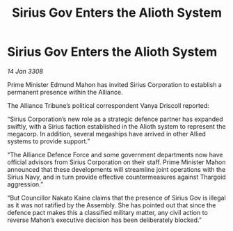 :PROPERTIES:
:ID:       64a75849-a979-4d77-ab3a-467970cc2b82
:END:
#+title: Sirius Gov Enters the Alioth System
#+filetags: :galnet:

* Sirius Gov Enters the Alioth System

/14 Jan 3308/

Prime Minister Edmund Mahon has invited Sirius Corporation to establish a permanent presence within the Alliance. 

The Alliance Tribune’s political correspondent Vanya Driscoll reported: 

“Sirius Corporation’s new role as a strategic defence partner has expanded swiftly, with a Sirius faction established in the Alioth system to represent the megacorp. In addition, several megaships have arrived in other Allied systems to provide support.”  

“The Alliance Defence Force and some government departments now have official advisors from Sirius Corporation on their staff. Prime Minister Mahon announced that these developments will streamline joint operations with the Sirius Navy, and in turn provide effective countermeasures against Thargoid aggression.” 

“But Councillor Nakato Kaine claims that the presence of Sirius Gov is illegal as it was not ratified by the Assembly. She has pointed out that since the defence pact makes this a classified military matter, any civil action to reverse Mahon’s executive decision has been deliberately blocked.”
